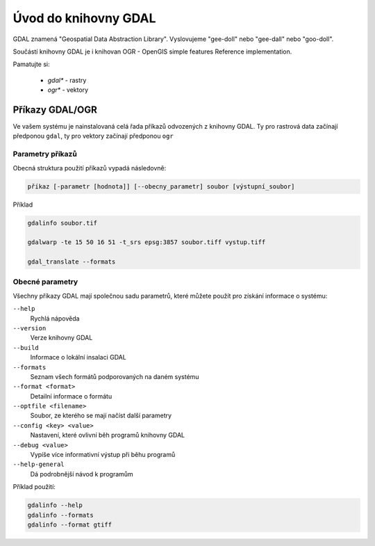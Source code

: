 =====================
Úvod do knihovny GDAL
=====================

GDAL znamená "Geospatial Data Abstraction Library". Vyslovujeme "gee-doll" nebo "gee-dall" nebo "goo-doll". 

Součástí knihovny GDAL je i knihovan OGR - OpenGIS simple features Reference implementation. 

Pamatujte si: 

        * `gdal*` - rastry
        * `ogr*` - vektory

Příkazy GDAL/OGR
----------------
Ve vašem systému je nainstalovaná celá řada příkazů odvozených z knihovny GDAL. Ty pro rastrová data začínají předponou ``gdal``, ty pro vektory začínají předponou ``ogr``

Parametry příkazů
^^^^^^^^^^^^^^^^^

Obecná struktura použití příkazů vypadá následovně:

.. code-block::

        příkaz [-parametr [hodnota]] [--obecny_parametr] soubor [výstupní_soubor]

Příklad

.. code-block::
        
        gdalinfo soubor.tif

        gdalwarp -te 15 50 16 51 -t_srs epsg:3857 soubor.tiff vystup.tiff

        gdal_translate --formats
        
Obecné parametry
^^^^^^^^^^^^^^^^
Všechny příkazy GDAL mají společnou sadu parametrů, které můžete použít pro získání informace o systému:


``--help``
        Rychlá nápověda
``--version``
        Verze knihovny GDAL
``--build``
        Informace o lokální insalaci GDAL
``--formats``
        Seznam všech formátů podporovaných na daném systému
``--format <format>``
        Detailní informace o formátu
``--optfile <filename>``
        Soubor, ze kterého se mají načíst další parametry
``--config <key> <value>``
        Nastavení, které ovlivní běh programů knihovny GDAL
``--debug <value>``
        Vypíše více informativní výstup při běhu programů
``--help-general``
        Dá podrobnější návod k programům

Příklad použití:

.. code-block::
        
        gdalinfo --help
        gdalinfo --formats
        gdalinfo --format gtiff
